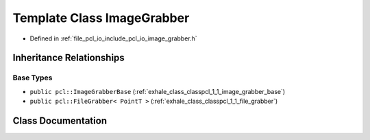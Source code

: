 .. _exhale_class_classpcl_1_1_image_grabber:

Template Class ImageGrabber
===========================

- Defined in :ref:`file_pcl_io_include_pcl_io_image_grabber.h`


Inheritance Relationships
-------------------------

Base Types
**********

- ``public pcl::ImageGrabberBase`` (:ref:`exhale_class_classpcl_1_1_image_grabber_base`)
- ``public pcl::FileGrabber< PointT >`` (:ref:`exhale_class_classpcl_1_1_file_grabber`)


Class Documentation
-------------------


.. doxygenclass:: pcl::ImageGrabber
   :members:
   :protected-members:
   :undoc-members: